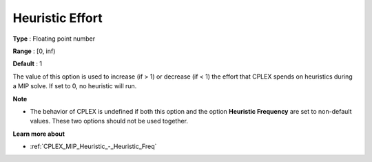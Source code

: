 .. _CPLEX_MIP_Heuristic_-_Heuristic_Effort:


Heuristic Effort
================



**Type** :	Floating point number	

**Range** :	[0, inf)	

**Default** :	1	



The value of this option is used to increase (if > 1) or decrease (if < 1) the effort that CPLEX spends on heuristics during a MIP solve. If set to 0, no heuristic will run.



**Note** 

*	The behavior of CPLEX is undefined if both this option and the option **Heuristic Frequency**  are set to non-default values. These two options should not be used together.




**Learn more about** 

*	:ref:`CPLEX_MIP_Heuristic_-_Heuristic_Freq` 
